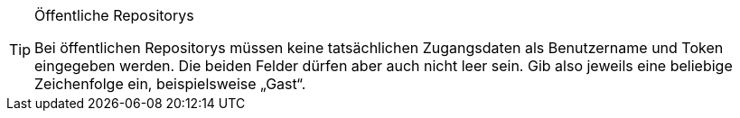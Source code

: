 [TIP]
.Öffentliche Repositorys
====
Bei öffentlichen Repositorys müssen keine tatsächlichen Zugangsdaten als Benutzername und Token eingegeben werden. Die beiden Felder dürfen aber auch nicht leer sein. Gib also jeweils eine beliebige Zeichenfolge ein, beispielsweise „Gast“.
====